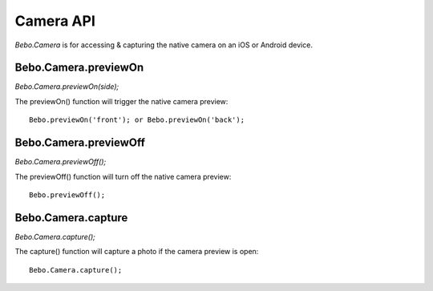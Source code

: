 Camera API
===============

`Bebo.Camera` is for accessing & capturing the native camera on an iOS or Android device.

Bebo.Camera.previewOn
---------------------

`Bebo.Camera.previewOn(side);`

The previewOn() function will trigger the native camera preview::

    Bebo.previewOn('front'); or Bebo.previewOn('back');

Bebo.Camera.previewOff
-------

`Bebo.Camera.previewOff();`

The previewOff() function will turn off the native camera preview::

    Bebo.previewOff();

Bebo.Camera.capture
---------------------
    
`Bebo.Camera.capture();`

The capture() function will capture a photo if the camera preview is open::

    Bebo.Camera.capture();